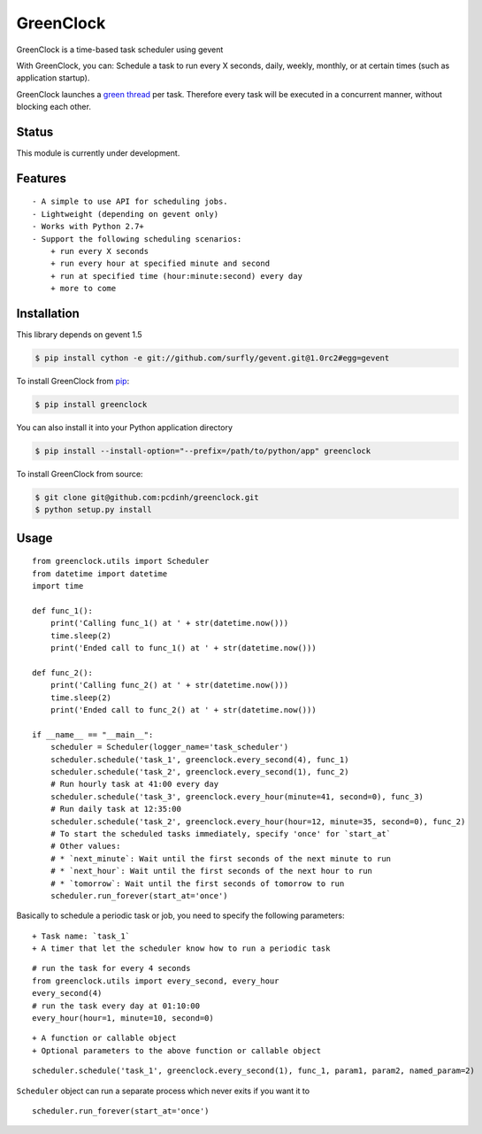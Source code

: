 GreenClock
==========

|Travs-CI status| |Coverage Status|

GreenClock is a time-based task scheduler using gevent

With GreenClock, you can: Schedule a task to run every X seconds, daily,
weekly, monthly, or at certain times (such as application startup).

GreenClock launches a `green
thread <http://en.wikipedia.org/wiki/Green_threads>`__ per task.
Therefore every task will be executed in a concurrent manner, without
blocking each other.

Status
------

This module is currently under development.

Features
--------

::

    - A simple to use API for scheduling jobs.
    - Lightweight (depending on gevent only)
    - Works with Python 2.7+
    - Support the following scheduling scenarios: 
        + run every X seconds
        + run every hour at specified minute and second
        + run at specified time (hour:minute:second) every day
        + more to come

Installation
------------

This library depends on gevent 1.5

.. code:: bash

        $ pip install cython -e git://github.com/surfly/gevent.git@1.0rc2#egg=gevent

To install GreenClock from `pip <https://pypi.python.org/pypi/pip>`__:

.. code:: bash

        $ pip install greenclock

You can also install it into your Python application directory

.. code:: bash

        $ pip install --install-option="--prefix=/path/to/python/app" greenclock

To install GreenClock from source:

.. code:: bash

        $ git clone git@github.com:pcdinh/greenclock.git
        $ python setup.py install

Usage
-----

::

    from greenclock.utils import Scheduler
    from datetime import datetime
    import time

    def func_1():
        print('Calling func_1() at ' + str(datetime.now()))
        time.sleep(2)
        print('Ended call to func_1() at ' + str(datetime.now()))

    def func_2():
        print('Calling func_2() at ' + str(datetime.now()))
        time.sleep(2)
        print('Ended call to func_2() at ' + str(datetime.now()))

    if __name__ == "__main__":
        scheduler = Scheduler(logger_name='task_scheduler')
        scheduler.schedule('task_1', greenclock.every_second(4), func_1)
        scheduler.schedule('task_2', greenclock.every_second(1), func_2)
        # Run hourly task at 41:00 every day
        scheduler.schedule('task_3', greenclock.every_hour(minute=41, second=0), func_3)
        # Run daily task at 12:35:00
        scheduler.schedule('task_2', greenclock.every_hour(hour=12, minute=35, second=0), func_2)    
        # To start the scheduled tasks immediately, specify 'once' for `start_at`
        # Other values: 
        # * `next_minute`: Wait until the first seconds of the next minute to run
        # * `next_hour`: Wait until the first seconds of the next hour to run
        # * `tomorrow`: Wait until the first seconds of tomorrow to run
        scheduler.run_forever(start_at='once')

Basically to schedule a periodic task or job, you need to specify the
following parameters:

::

    + Task name: `task_1`
    + A timer that let the scheduler know how to run a periodic task

::

            # run the task for every 4 seconds
            from greenclock.utils import every_second, every_hour
            every_second(4) 
            # run the task every day at 01:10:00
            every_hour(hour=1, minute=10, second=0)

::

    + A function or callable object
    + Optional parameters to the above function or callable object

::

            scheduler.schedule('task_1', greenclock.every_second(1), func_1, param1, param2, named_param=2)

``Scheduler`` object can run a separate process which never exits if you
want it to

::

        scheduler.run_forever(start_at='once')

|Bitdeli Badge| |githalytics.com alpha|

.. |Travs-CI status| image:: https://travis-ci.org/pcdinh/greenclock.png
   :target: https://travis-ci.org/pcdinh/greenclock
.. |Coverage Status| image:: https://coveralls.io/repos/pcdinh/greenclock/badge.png
   :target: https://coveralls.io/r/pcdinh/greenclock
.. |Bitdeli Badge| image:: https://d2weczhvl823v0.cloudfront.net/pcdinh/greenclock/trend.png
   :target: https://bitdeli.com/free
.. |githalytics.com alpha| image:: https://cruel-carlota.pagodabox.com/a7b875db36121c410c906c620f242458
   :target: http://githalytics.com/pcdinh/greenclock